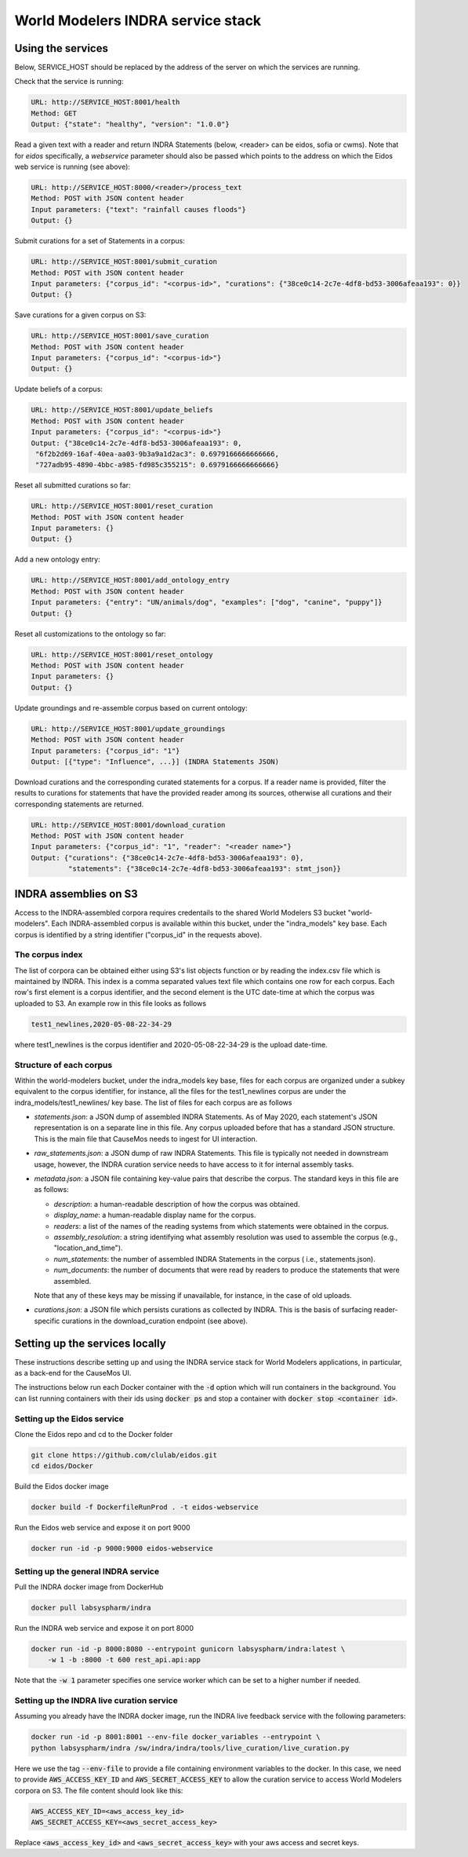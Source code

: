 World Modelers INDRA service stack
==================================

.. _wm-service-endpoints:

Using the services
------------------
Below, SERVICE_HOST should be replaced by the address of the server on which
the services are running.

Check that the service is running:

.. code-block:: sh

    URL: http://SERVICE_HOST:8001/health
    Method: GET
    Output: {"state": "healthy", "version": "1.0.0"}


Read a given text with a reader and return INDRA Statements (below, <reader>
can be eidos, sofia or cwms). Note that for `eidos` specifically, a
`webservice` parameter should also be passed which points to the address
on which the Eidos web service is running (see above):

.. code-block:: sh

    URL: http://SERVICE_HOST:8000/<reader>/process_text
    Method: POST with JSON content header
    Input parameters: {"text": "rainfall causes floods"}
    Output: {}

Submit curations for a set of Statements in a corpus:

.. code-block:: sh

    URL: http://SERVICE_HOST:8001/submit_curation
    Method: POST with JSON content header
    Input parameters: {"corpus_id": "<corpus-id>", "curations": {"38ce0c14-2c7e-4df8-bd53-3006afeaa193": 0}}
    Output: {}

Save curations for a given corpus on S3:

.. code-block:: sh

    URL: http://SERVICE_HOST:8001/save_curation
    Method: POST with JSON content header
    Input parameters: {"corpus_id": "<corpus-id>"}
    Output: {}

Update beliefs of a corpus:

.. code-block:: sh

    URL: http://SERVICE_HOST:8001/update_beliefs
    Method: POST with JSON content header
    Input parameters: {"corpus_id": "<corpus-id>"}
    Output: {"38ce0c14-2c7e-4df8-bd53-3006afeaa193": 0,
     "6f2b2d69-16af-40ea-aa03-9b3a9a1d2ac3": 0.6979166666666666,
     "727adb95-4890-4bbc-a985-fd985c355215": 0.6979166666666666}

Reset all submitted curations so far:

.. code-block:: sh

    URL: http://SERVICE_HOST:8001/reset_curation
    Method: POST with JSON content header
    Input parameters: {}
    Output: {}

Add a new ontology entry:

.. code-block:: sh

    URL: http://SERVICE_HOST:8001/add_ontology_entry
    Method: POST with JSON content header
    Input parameters: {"entry": "UN/animals/dog", "examples": ["dog", "canine", "puppy"]}
    Output: {}

Reset all customizations to the ontology so far:

.. code-block:: sh

    URL: http://SERVICE_HOST:8001/reset_ontology
    Method: POST with JSON content header
    Input parameters: {}
    Output: {}

Update groundings and re-assemble corpus based on current ontology:

.. code-block:: sh

    URL: http://SERVICE_HOST:8001/update_groundings
    Method: POST with JSON content header
    Input parameters: {"corpus_id": "1"}
    Output: [{"type": "Influence", ...}] (INDRA Statements JSON)

Download curations and the corresponding curated statements for a corpus.
If a reader name is provided, filter the results to curations for statements
that have the provided reader among its sources, otherwise all curations and
their corresponding statements are returned.

.. code-block:: sh

    URL: http://SERVICE_HOST:8001/download_curation
    Method: POST with JSON content header
    Input parameters: {"corpus_id": "1", "reader": "<reader name>"}
    Output: {"curations": {"38ce0c14-2c7e-4df8-bd53-3006afeaa193": 0},
             "statements": {"38ce0c14-2c7e-4df8-bd53-3006afeaa193": stmt_json}}


.. _wm-service-s3:
INDRA assemblies on S3
----------------------
Access to the INDRA-assembled corpora requires credentails to the shared
World Modelers S3 bucket "world-modelers". Each INDRA-assembled corpus is
available within this bucket, under the "indra_models" key base. Each corpus
is identified by a string identifier ("corpus_id" in the requests above).

The corpus index
~~~~~~~~~~~~~~~~
The list of corpora can be obtained either using S3's list objects function
or by reading the index.csv file which is maintained by INDRA. This index
is a comma separated values text file which contains one row for each corpus.
Each row's first element is a corpus identifier, and the second element
is the UTC date-time at which the corpus was uploaded to S3. An example
row in this file looks as follows

.. code-block:: sh

    test1_newlines,2020-05-08-22-34-29

where test1_newlines is the corpus identifier and 2020-05-08-22-34-29 is the
upload date-time.

Structure of each corpus
~~~~~~~~~~~~~~~~~~~~~~~~
Within the world-modelers bucket, under the indra_models key base, files
for each corpus are organized under a subkey equivalent to the corpus
identifier, for instance, all the files for the test1_newlines corpus
are under the indra_models/test1_newlines/ key base. The list of files
for each corpus are as follows

- `statements.json`: a JSON dump of assembled INDRA Statements. As of May 2020,
  each statement's JSON representation is on a separate line in this file.
  Any corpus uploaded before that has a standard JSON structure. This is the
  main file that CauseMos needs to ingest for UI interaction.

- `raw_statements.json`: a JSON dump of raw INDRA Statements. This file is
  typically not needed in downstream usage, however, the INDRA curation
  service needs to have access to it for internal assembly tasks.

- `metadata.json`: a JSON file containing key-value pairs that describe the
  corpus. The standard keys in this file are as follows:

  - `description`: a human-readable description of how the corpus was obtained.
  - `display_name`: a human-readable display name for the corpus.
  - `readers`: a list of the names of the reading systems from which
    statements were obtained in the corpus.
  - `assembly_resolution`: a string identifying what assembly resolution was
    used to assemble the corpus (e.g., "location_and_time").
  - `num_statements`: the number of assembled INDRA Statements in the corpus (
    i.e., statements.json).
  - `num_documents`: the number of documents that were read by readers to
    produce the statements that were assembled.

  Note that any of these keys may be missing if unavailable, for instance,
  in the case of old uploads.

- `curations.json`: a JSON file which persists curations as collected by INDRA.
  This is the basis of surfacing reader-specific curations in the
  download_curation endpoint (see above).


.. _wm-service-local-setup:

Setting up the services locally
-------------------------------
These instructions describe setting up and using the INDRA service stack
for World Modelers applications, in particular, as a back-end for the
CauseMos UI.

The instructions below run each Docker container with the :code:`-d` option
which will run containers in the background. You can list running containers
with their ids using :code:`docker ps` and stop a container with
:code:`docker stop <container id>`.

Setting up the Eidos service
~~~~~~~~~~~~~~~~~~~~~~~~~~~~
Clone the Eidos repo and cd to the Docker folder

.. code-block:: sh

    git clone https://github.com/clulab/eidos.git
    cd eidos/Docker

Build the Eidos docker image

.. code-block:: sh

    docker build -f DockerfileRunProd . -t eidos-webservice

Run the Eidos web service and expose it on port 9000

.. code-block:: sh

    docker run -id -p 9000:9000 eidos-webservice


Setting up the general INDRA service
~~~~~~~~~~~~~~~~~~~~~~~~~~~~~~~~~~~~
Pull the INDRA docker image from DockerHub

.. code-block:: sh

    docker pull labsyspharm/indra

Run the INDRA web service and expose it on port 8000

.. code-block:: sh

    docker run -id -p 8000:8080 --entrypoint gunicorn labsyspharm/indra:latest \
        -w 1 -b :8000 -t 600 rest_api.api:app

Note that the :code:`-w 1` parameter specifies one service worker which can
be set to a higher number if needed.

Setting up the INDRA live curation service
~~~~~~~~~~~~~~~~~~~~~~~~~~~~~~~~~~~~~~~~~~
Assuming you already have the INDRA docker image, run the INDRA live
feedback service with the following parameters:

.. code-block:: sh

    docker run -id -p 8001:8001 --env-file docker_variables --entrypoint \
    python labsyspharm/indra /sw/indra/indra/tools/live_curation/live_curation.py

Here we use the tag :code:`--env-file` to provide a file containing
environment variables to the docker. In this case, we need to provide
:code:`AWS_ACCESS_KEY_ID` and :code:`AWS_SECRET_ACCESS_KEY` to allow the
curation service to access World Modelers corpora on S3.
The file content should look like this:

.. code-block:: sh

    AWS_ACCESS_KEY_ID=<aws_access_key_id>
    AWS_SECRET_ACCESS_KEY=<aws_secret_access_key>

Replace :code:`<aws_access_key_id>` and :code:`<aws_secret_access_key>` with
your aws access and secret keys.


